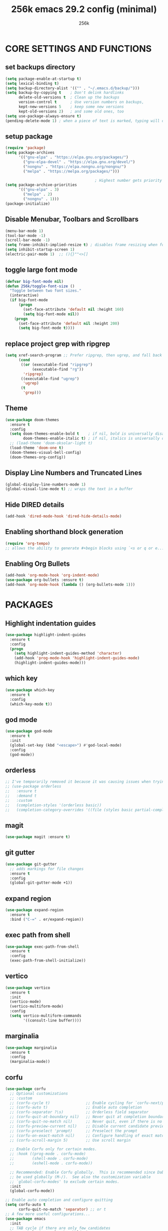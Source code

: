 #+TITLE: 256k emacs 29.2 config (minimal)
#+AUTHOR: 256k

* CORE SETTINGS AND FUNCTIONS
** set backups directory
#+begin_src emacs-lisp
  (setq package-enable-at-startup t)
  (setq lexical-binding t)
  (setq backup-directory-alist '(("" . "~/.emacs.d/backup/")))
  (setq backup-by-copying t    ; Don't delink hardlinks
        delete-old-versions t  ; Clean up the backups
        version-control t      ; Use version numbers on backups,
        kept-new-versions 5    ; keep some new versions
        kept-old-versions 2)   ; and some old ones, too
  (setq use-package-always-ensure t)
  (pending-delete-mode 1) ; when a piece of text is marked, typing will delete and replace that selection.
#+end_src


** setup package
#+begin_src emacs-lisp
  (require 'package)
  (setq package-archives
        '(("gnu-elpa" . "https://elpa.gnu.org/packages/")
          ("gnu-elpa-devel" . "https://elpa.gnu.org/devel/")
          ("nongnu" . "https://elpa.nongnu.org/nongnu/")
          ("melpa" . "https://melpa.org/packages/")))
      
                                          ; Highest number gets priority (what is not mentioned has priority 0)
  (setq package-archive-priorities
        '(("gnu-elpa" . 3)
          ("melpa" . 2)
          ("nongnu" . 1)))
  (package-initialize)
#+end_src

** Disable Menubar, Toolbars and Scrollbars
#+begin_src emacs-lisp
  (menu-bar-mode 1)
  (tool-bar-mode -1)
  (scroll-bar-mode -1)
  (setq frame-inhibit-implied-resize t) ; disables frame resizing when font resizing happens
  (setq inhibit-startup-screen 1)
  (electric-pair-mode 1)  ;; (){}""<>[] 

#+end_src

** toggle large font mode
#+begin_src emacs-lisp
  (defvar big-font-mode nil)
  (defun 256k/toggle-font-size ()
    "Toggle between two font sizes."
    (interactive)
    (if big-font-mode
        (progn
          (set-face-attribute 'default nil :height 160)
          (setq big-font-mode nil))
      (progn
        (set-face-attribute 'default nil :height 200)
        (setq big-font-mode t))))

      #+end_src

** replace project grep with ripgrep
#+begin_src emacs-lisp
  (setq xref-search-program ;; Prefer ripgrep, then ugrep, and fall back to regular grep.
        (cond
         ((or (executable-find "ripgrep")
              (executable-find "rg"))
          'ripgrep)
         ((executable-find "ugrep")
          'ugrep)
         (t
          'grep)))

#+end_src

** Theme
#+begin_src emacs-lisp
  (use-package doom-themes
    :ensure t
    :config
    (setq doom-themes-enable-bold t    ; if nil, bold is universally disabled
          doom-themes-enable-italic t) ; if nil, italics is universally disabled
    ;; (load-theme 'doom-oksolar-light t)
    (load-theme 'doom-one t)
    (doom-themes-visual-bell-config)
    (doom-themes-org-config))
#+end_src


** Display Line Numbers and Truncated Lines
#+begin_src emacs-lisp
  (global-display-line-numbers-mode 1)
  (global-visual-line-mode t) ;; wraps the text in a buffer
#+end_src

** Hide DIRED details
#+begin_src emacs-lisp
  (add-hook 'dired-mode-hook 'dired-hide-details-mode)
#+end_src

** Enabling shorthand block generation
#+begin_src emacs-lisp
  (require 'org-tempo)
  ;; allows the ability to generate #+begin blocks using `<s or q or e...etc
#+end_src

** Enabling Org Bullets
#+begin_src emacs-lisp
  (add-hook 'org-mode-hook 'org-indent-mode)
  (use-package org-bullets :ensure t)
  (add-hook 'org-mode-hook (lambda () (org-bullets-mode 1)))
#+end_src

* PACKAGES
** Highlight indentation guides
#+begin_src emacs-lisp
  (use-package highlight-indent-guides
    :ensure t
    :config
    (progn
      (setq highlight-indent-guides-method 'character)
      (add-hook 'prog-mode-hook 'highlight-indent-guides-mode)
      (highlight-indent-guides-mode)))
#+end_src

** which key
#+begin_src emacs-lisp
        (use-package which-key
          :ensure t
          :config
          (which-key-mode t))
#+end_src

** god mode
#+begin_src emacs-lisp
  (use-package god-mode
    :ensure t
    :init
    (global-set-key (kbd "<escape>") #'god-local-mode)
    :config
    (god-mode))

#+end_src

** orderless
#+begin_src emacs-lisp
  ;; I've temporarily removed it because it was causing issues when trying to create new file names that matched existing file names
  ;; (use-package orderless
  ;;   :ensure t
  ;;   :demand t
  ;;   :custom
  ;;   (completion-styles '(orderless basic))
  ;;   (completion-category-overrides '((file (styles basic partial-completion)))))
#+end_src

** magit
#+begin_src emacs-lisp
  (use-package magit :ensure t)
#+end_src

** git gutter
#+begin_src emacs-lisp
  (use-package git-gutter
    ;; adds markings for file changes
    :ensure t
    :config
    (global-git-gutter-mode +1))
#+end_src
  
** expand region
#+begin_src emacs-lisp
  (use-package expand-region
    :ensure t
    :bind ("C-=" . er/expand-region))
#+end_src
  
** exec path from shell
#+begin_src emacs-lisp
  (use-package exec-path-from-shell
    :ensure t
    :config
    (exec-path-from-shell-initialize))
#+end_src
  
** vertico
#+begin_src emacs-lisp
      (use-package vertico
        :ensure t
        :init
        (vertico-mode)
        (vertico-multiform-mode)
        :config
        (setq vertico-multiform-commands
              '((consult-line buffer))))
#+end_src

** marginalia
#+begin_src emacs-lisp
  (use-package marginalia
    :ensure t
    :config
    (marginalia-mode))
#+end_src

** corfu
#+begin_src emacs-lisp
  (use-package corfu
    ;; Optional customizations
    ;; :custom
    ;; (corfu-cycle t)                ;; Enable cycling for `corfu-next/previous'
    ;; (corfu-auto t)                 ;; Enable auto completion
    ;; (corfu-separator ?\s)          ;; Orderless field separator
    ;; (corfu-quit-at-boundary nil)   ;; Never quit at completion boundary
    ;; (corfu-quit-no-match nil)      ;; Never quit, even if there is no match
    ;; (corfu-preview-current nil)    ;; Disable current candidate preview
    ;; (corfu-preselect 'prompt)      ;; Preselect the prompt
    ;; (corfu-on-exact-match nil)     ;; Configure handling of exact matches
    ;; (corfu-scroll-margin 5)        ;; Use scroll margin

    ;; Enable Corfu only for certain modes.
    ;; :hook ((prog-mode . corfu-mode)
    ;;        (shell-mode . corfu-mode)
    ;;        (eshell-mode . corfu-mode))

    ;; Recommended: Enable Corfu globally.  This is recommended since Dabbrev can
    ;; be used globally (M-/).  See also the customization variable
    ;; `global-corfu-modes' to exclude certain modes.
    :init
    (global-corfu-mode))

  ;; Enable auto completion and configure quitting
  (setq corfu-auto t
        corfu-quit-no-match 'separator) ;; or t
  ;; A few more useful configurations...
  (use-package emacs
    :init
    ;; TAB cycle if there are only few candidates
    (setq completion-cycle-threshold 3)

    ;; Emacs 28: Hide commands in M-x which do not apply to the current mode.
    ;; Corfu commands are hidden, since they are not supposed to be used via M-x.
    ;; (setq read-extended-command-predicate
    ;;       #'command-completion-default-include-p)

    ;; Enable indentation+completion using the TAB key.
    ;; `completion-at-point' is often bound to M-TAB.
    (setq tab-always-indent 'complete))
#+end_src

* LANGUAGES
** Language modes

#+begin_src emacs-lisp
  ;; Uxntal

  ;;; Set location of uxntal-mode.el

  (add-to-list 'load-path "~/.emacs.d/site-lisp")

  ;;; If you want to use a different assembler
  (setq uxntal-assembler "ruxnasm")

  ;;; Enable the mode and associate with the .tal extension 
  (require 'uxntal-mode)
  (add-to-list 'auto-mode-alist '("\\.tal\\'" . uxntal-mode))

  (use-package forth-mode
    :ensure t)

  (use-package lua-mode 
    :ensure t)
#+end_src

** treesit
#+begin_src emacs-lisp
        (use-package treesit-auto
          :ensure t
          :config
          (treesit-auto-add-to-auto-mode-alist 'all))
        (setq treesit-font-lock-level 4)
        (add-to-list 'auto-mode-alist '("\\.ts\\'" . typescript-ts-mode))
        (add-to-list 'auto-mode-alist '("\\.tsx\\'" . tsx-ts-mode))
        (add-to-list 'auto-mode-alist '("\\.c\\'" . c-ts-mode))
#+end_src
* LSP
#+begin_src emacs-lisp
  (use-package lsp-mode
    :ensure t
    :init
    ;; set prefix for lsp-command-keymap (few alternatives - "C-l", "C-c l")
    (setq lsp-keymap-prefix "C-c l")
    :hook (;; replace XXX-mode with concrete major-mode(e. g. python-mode)
           (typescript-ts-mode . lsp-deferred))
    :commands lsp)

   (use-package lsp-ui
    :ensure t
    :commands lsp-ui-mode)
#+end_src
